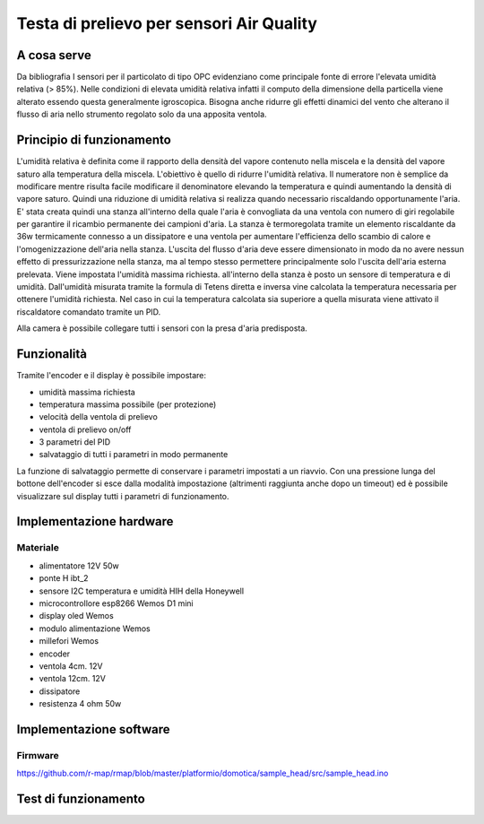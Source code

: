.. _testa_di_prelievo_per_sensori_air_quality:

Testa di prelievo per sensori Air Quality
=========================================

.. _a_cosa_serve:

A cosa serve
------------

Da bibliografia I sensori per il particolato di tipo OPC evidenziano
come principale fonte di errore l'elevata umidità relativa (> 85%).
Nelle condizioni di elevata umidità relativa infatti il computo della
dimensione della particella viene alterato essendo questa generalmente
igroscopica. Bisogna anche ridurre gli effetti dinamici del vento che
alterano il flusso di aria nello strumento regolato solo da una apposita
ventola.

.. _principio_di_funzionamento:

Principio di funzionamento
--------------------------

L'umidità relativa è definita come il rapporto della densità del vapore
contenuto nella miscela e la densità del vapore saturo alla temperatura
della miscela. L'obiettivo è quello di ridurre l'umidità relativa. Il
numeratore non è semplice da modificare mentre risulta facile modificare
il denominatore elevando la temperatura e quindi aumentando la densità
di vapore saturo. Quindi una riduzione di umidità relativa si realizza
quando necessario riscaldando opportunamente l'aria. E' stata creata
quindi una stanza all'interno della quale l'aria è convogliata da una
ventola con numero di giri regolabile per garantire il ricambio
permanente dei campioni d'aria. La stanza è termoregolata tramite un
elemento riscaldante da 36w termicamente connesso a un dissipatore e una
ventola per aumentare l'efficienza dello scambio di calore e
l'omogenizzazione dell'aria nella stanza. L'uscita del flusso d'aria
deve essere dimensionato in modo da no avere nessun effetto di
pressurizzazione nella stanza, ma al tempo stesso permettere
principalmente solo l'uscita dell'aria esterna prelevata. Viene
impostata l'umidità massima richiesta. all'interno della stanza è posto
un sensore di temperatura e di umidità. Dall'umidità misurata tramite la
formula di Tetens diretta e inversa vine calcolata la temperatura
necessaria per ottenere l'umidità richiesta. Nel caso in cui la
temperatura calcolata sia superiore a quella misurata viene attivato il
riscaldatore comandato tramite un PID.

Alla camera è possibile collegare tutti i sensori con la presa d'aria
predisposta.

Funzionalità
------------

Tramite l'encoder e il display è possibile impostare:

-  umidità massima richiesta
-  temperatura massima possibile (per protezione)
-  velocità della ventola di prelievo
-  ventola di prelievo on/off
-  3 parametri del PID
-  salvataggio di tutti i parametri in modo permanente

La funzione di salvataggio permette di conservare i parametri impostati
a un riavvio. Con una pressione lunga del bottone dell'encoder si esce
dalla modalità impostazione (altrimenti raggiunta anche dopo un timeout)
ed è possibile visualizzare sul display tutti i parametri di
funzionamento.

.. _implementazione_hardware:

Implementazione hardware
------------------------

Materiale
~~~~~~~~~

-  alimentatore 12V 50w
-  ponte H ibt_2
-  sensore I2C temperatura e umidità HIH della Honeywell
-  microcontrollore esp8266 Wemos D1 mini
-  display oled Wemos
-  modulo alimentazione Wemos
-  millefori Wemos
-  encoder
-  ventola 4cm. 12V
-  ventola 12cm. 12V
-  dissipatore
-  resistenza 4 ohm 50w

.. image:: IMG_20190204_191526.jpg.small.jpg
.. image:: IMG_20190204_191433.jpg.small.jpg
.. image:: IMG_20190209_122451.jpg.small.jpg
.. image:: IMG_20190209_122505.jpg.small.jpg

.. _implementazione_software:

Implementazione software
------------------------

Firmware
~~~~~~~~

https://github.com/r-map/rmap/blob/master/platformio/domotica/sample_head/src/sample_head.ino

.. _test_di_funzionamento:

Test di funzionamento
---------------------

.. image:: temperatura_e_umidita.png
